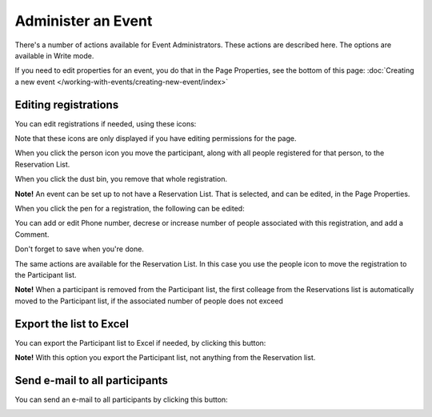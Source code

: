 Administer an Event
=======================

There's a number of actions available for Event Administrators. These actions are described here. The options are available in Write mode.

If you need to edit properties for an event, you do that in the Page Properties, see the bottom of this page: :doc:`Creating a new event </working-with-events/creating-new-event/index>`

Editing registrations
***********************
You can edit registrations if needed, using these icons:

.. image:: editing-icons.png

Note that these icons are only displayed if you have editing permissions for the page.

When you click the person icon you move the participant, along with all people registered for that person, to the Reservation List.

When you click the dust bin, you remove that whole registration.

**Note!** An event can be set up to not have a Reservation List. That is selected, and can be edited, in the Page Properties.

When you click the pen for a registration, the following can be edited:

.. image:: editing-icons-edit.png

You can add or edit Phone number, decrese or increase number of people associated with this registration, and add a Comment.

Don't forget to save when you're done.

The same actions are available for the Reservation List. In this case you use the people icon to move the registration to the Participant list.

**Note!** When a participant is removed from the Participant list, the first colleage from the Reservations list is automatically moved to the Participant list, if the associated number of people does not exceed 

Export the list to Excel
**************************
You can export the Participant list to Excel if needed, by clicking this button:

.. image:: editing-excel-button.png

**Note!** With this option you export the Participant list, not anything from the Reservation list.

Send e-mail to all participants
********************************
You can send an e-mail to all participants by clicking this button:

.. image:: event-editing-email-button.png




